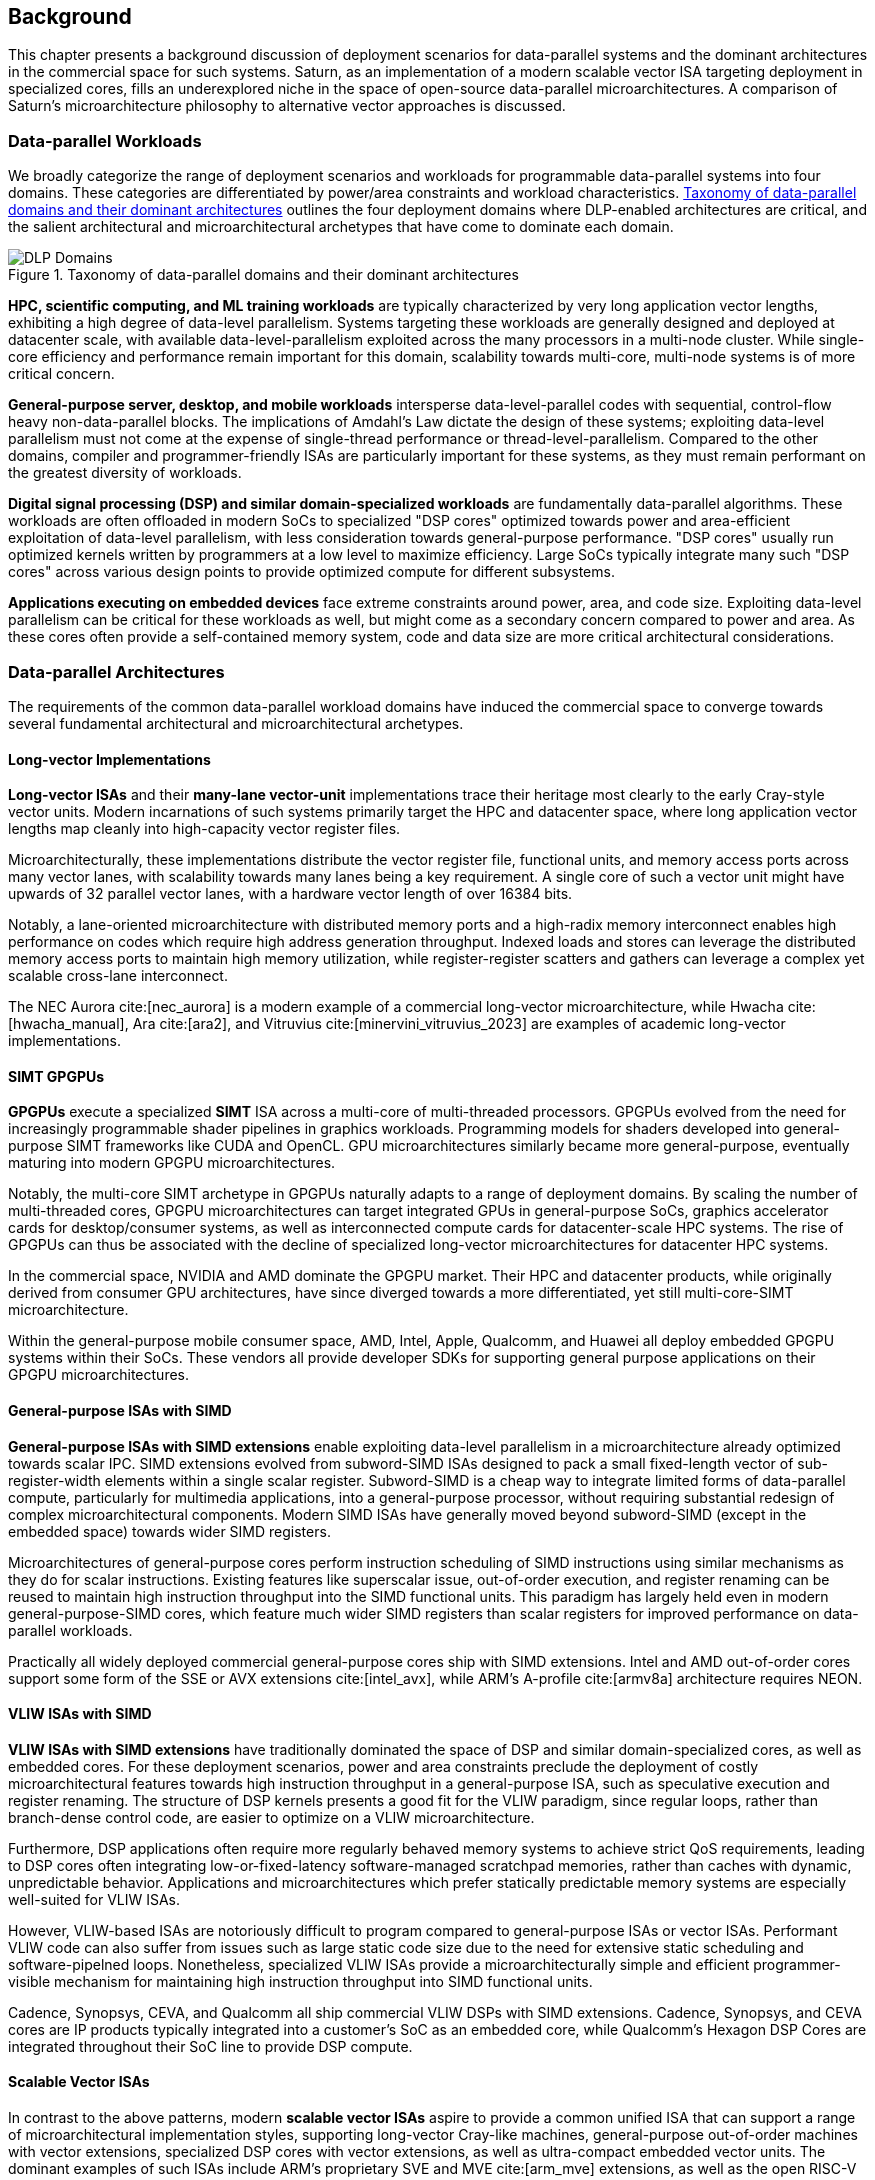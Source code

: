 <<<
[[background]]
==  Background

This chapter presents a background discussion of deployment scenarios for data-parallel systems and the dominant architectures in the commercial space for such systems.
Saturn, as an implementation of a modern scalable vector ISA targeting deployment in specialized cores, fills an underexplored niche in the space of open-source data-parallel microarchitectures.
A comparison of Saturn's microarchitecture philosophy to alternative vector approaches is discussed.

=== Data-parallel Workloads

We broadly categorize the range of deployment scenarios and workloads for programmable data-parallel systems into four domains.
These categories are differentiated by power/area constraints and workload characteristics.
<<taxonomy>> outlines the four deployment domains where DLP-enabled architectures are critical, and the salient architectural and microarchitectural archetypes that have come to dominate each domain.


[.text-center]
[#taxonomy]
.Taxonomy of data-parallel domains and their dominant architectures
image::diag/domains.png[DLP Domains,align=center,title-align=center]


//[discrete]
//==== HPC, Scientific Computing, and Datacenter ML

*HPC, scientific computing, and ML training workloads* are typically characterized by very long application vector lengths, exhibiting a high degree of data-level parallelism.
Systems targeting these workloads are generally designed and deployed at datacenter scale, with available data-level-parallelism exploited across the many processors in a multi-node cluster.
While single-core efficiency and performance remain important for this domain, scalability towards multi-core, multi-node systems is of more critical concern.


//[discrete]
//==== General-purpose Server, Desktop, and Mobile

*General-purpose server, desktop, and mobile workloads* intersperse data-level-parallel codes with sequential, control-flow heavy non-data-parallel blocks.
The implications of Amdahl's Law dictate the design of these systems; exploiting data-level parallelism must not come at the expense of single-thread performance or thread-level-parallelism.
Compared to the other domains, compiler and programmer-friendly ISAs are particularly important for these systems, as they must remain performant on the greatest diversity of workloads.

//[discrete]
//==== Digital Signal Processing and Domain-Specific Workloads

*Digital signal processing (DSP) and similar domain-specialized workloads* are fundamentally data-parallel algorithms.
These workloads are often offloaded in modern SoCs to specialized "DSP cores" optimized towards power and area-efficient exploitation of data-level parallelism, with less consideration towards general-purpose performance.
"DSP cores" usually run optimized kernels written by programmers at a low level to maximize efficiency. 
Large SoCs typically integrate many such "DSP cores" across various design points to provide optimized compute for different subsystems.
//To meet the application QoS requirements and system-wide power/area requirements, these cores must target extreme power and area efficiency while maintaining high utilization of SIMD functional units.

//[discrete]
//==== Embedded

*Applications executing on embedded devices* face extreme constraints around power, area, and code size.
Exploiting data-level parallelism can be critical for these workloads as well, but might come as a secondary concern compared to power and area.
As these cores often provide a self-contained memory system, code and data size are more critical architectural considerations.

=== Data-parallel Architectures

The requirements of the common data-parallel workload domains have induced the commercial space to converge towards several fundamental architectural and microarchitectural archetypes.

==== Long-vector Implementations

*Long-vector ISAs* and their *many-lane vector-unit* implementations trace their heritage most clearly to the early Cray-style vector units.
Modern incarnations of such systems primarily target the HPC and datacenter space, where long application vector lengths map cleanly into high-capacity vector register files.

Microarchitecturally, these implementations distribute the vector register file, functional units, and memory access ports across many vector lanes, with scalability towards many lanes being a key requirement.
A single core of such a vector unit might have upwards of 32 parallel vector lanes, with a hardware vector length of over 16384 bits.

Notably, a lane-oriented microarchitecture with distributed memory ports and a high-radix memory interconnect enables high performance on codes which require high address generation throughput.
Indexed loads and stores can leverage the distributed memory access ports to maintain high memory utilization, while register-register scatters and gathers can leverage a complex yet scalable cross-lane interconnect.

The NEC Aurora cite:[nec_aurora] is a modern example of a commercial long-vector microarchitecture, while Hwacha cite:[hwacha_manual], Ara cite:[ara2], and Vitruvius cite:[minervini_vitruvius_2023] are examples of academic long-vector implementations.


==== SIMT GPGPUs

*GPGPUs* execute a specialized *SIMT* ISA across a multi-core of multi-threaded processors.
GPGPUs evolved from the need for increasingly programmable shader pipelines in graphics workloads.
Programming models for shaders developed into general-purpose SIMT frameworks like CUDA and OpenCL.
GPU microarchitectures similarly became more general-purpose, eventually maturing into modern GPGPU microarchitectures.

Notably, the multi-core SIMT archetype in GPGPUs naturally adapts to a range of deployment domains.
By scaling the number of multi-threaded cores, GPGPU microarchitectures can target integrated GPUs in general-purpose SoCs, graphics accelerator cards for desktop/consumer systems, as well as interconnected compute cards for datacenter-scale HPC systems.
The rise of GPGPUs can thus be associated with the decline of specialized long-vector microarchitectures for datacenter HPC systems.

In the commercial space, NVIDIA and AMD dominate the GPGPU market.
Their HPC and datacenter products, while originally derived from consumer GPU architectures, have since diverged towards a more differentiated, yet still multi-core-SIMT microarchitecture.

Within the general-purpose mobile consumer space, AMD, Intel, Apple, Qualcomm, and Huawei all deploy embedded GPGPU systems within their SoCs.
These vendors all provide developer SDKs for supporting general purpose applications on their GPGPU microarchitectures.

==== General-purpose ISAs with SIMD

*General-purpose ISAs with SIMD extensions* enable exploiting data-level parallelism in a microarchitecture already optimized towards scalar IPC.
SIMD extensions evolved from subword-SIMD ISAs designed to pack a small fixed-length vector of sub-register-width elements within a single scalar register.
Subword-SIMD is a cheap way to integrate limited forms of data-parallel compute, particularly for multimedia applications, into a general-purpose processor, without requiring substantial redesign of complex microarchitectural components.
Modern SIMD ISAs have generally moved beyond subword-SIMD (except in the embedded space) towards wider SIMD registers.

Microarchitectures of general-purpose cores perform instruction scheduling of SIMD instructions using similar mechanisms as they do for scalar instructions.
Existing features like superscalar issue, out-of-order execution, and register renaming can be reused to maintain high instruction throughput into the SIMD functional units.
This paradigm has largely held even in modern general-purpose-SIMD cores, which feature much wider SIMD registers than scalar registers for improved performance on data-parallel workloads.

Practically all widely deployed commercial general-purpose cores ship with SIMD extensions.
Intel and AMD out-of-order cores support some form of the SSE or AVX extensions cite:[intel_avx], while ARM's A-profile cite:[armv8a] architecture requires NEON.

==== VLIW ISAs with SIMD

*VLIW ISAs with SIMD extensions* have traditionally dominated the space of DSP and similar domain-specialized cores, as well as embedded cores.
For these deployment scenarios, power and area constraints preclude the deployment of costly microarchitectural features towards high instruction throughput in a general-purpose ISA, such as speculative execution and register renaming.
The structure of DSP kernels presents a good fit for the VLIW paradigm, since regular loops, rather than branch-dense control code, are easier to optimize on a VLIW microarchitecture.

Furthermore, DSP applications often require more regularly behaved memory systems to achieve strict QoS requirements, leading to DSP cores often integrating low-or-fixed-latency software-managed scratchpad memories, rather than caches with dynamic, unpredictable behavior.
Applications and microarchitectures which prefer statically predictable memory systems are especially well-suited for VLIW ISAs.

However, VLIW-based ISAs are notoriously difficult to program compared to general-purpose ISAs or vector ISAs.
Performant VLIW code can also suffer from issues such as large static code size due to the need for extensive static scheduling and software-pipelned loops.
Nonetheless, specialized VLIW ISAs provide a microarchitecturally simple and efficient programmer-visible mechanism for maintaining high instruction throughput into SIMD functional units.

Cadence, Synopsys, CEVA, and Qualcomm all ship commercial VLIW DSPs with SIMD extensions.
Cadence, Synopsys, and CEVA cores are IP products typically integrated into a customer's SoC as an embedded core, while Qualcomm's Hexagon DSP Cores are integrated throughout their SoC line to provide DSP compute.

==== Scalable Vector ISAs

In contrast to the above patterns, modern *scalable vector ISAs* aspire to provide a common unified ISA that can support a range of microarchitectural implementation styles, supporting long-vector Cray-like machines, general-purpose out-of-order machines with vector extensions, specialized DSP cores with vector extensions, as well as ultra-compact embedded vector units.
The dominant examples of such ISAs include ARM's proprietary SVE and MVE cite:[arm_mve] extensions, as well as the open RISC-V Vector extension cite:[vector_extension].

Existing academic implementations of RVV have broadly targeted the HPC and general-purpose deployment scenarios with long-vector or out-of-order-core-integrated microarchitectures.
Compared to most prior academic implementations, Saturn targets DSP and domain-specialized cores, and represents a class of designs we call *"short-vector"*.

Existing open-source "short-vector" implementations like Spatz cite:[spatz], Vicuna cite:[vicuna], and RISCV2 cite:[patsidis_risc-v2_2020] require either register-renaming or constricted memory systems.
RISCV2 requires register-renaming, while Spatz and Vicuna assume a low-latency memory system.
Vicuna further requires a global stall to adapt to variable memory latencies.
Unlike these designs, Saturn demonstrates that a "short-vector" design can achieve high performance and efficiency without any architectural or microarchitectural sacrifices.


//Saturn demonstrates that these "short-vector" designs, without the lane-distributed microarchitecture of the long-vector units, can still retain high performance and efficiency for vector kernels.
//Notably, Saturn also demonstrates that these "short-vector" designs do not need to sacrifice any fundamental requirements of modern vector ISAs to be performant, compact, and efficient.


=== The RISC-V Vector ISA

The RISC-V Vector ISA is the standard extension in RISC-V for exploiting data-level parallelism.
A full discussion of the ISA design can be found in its specification cite:[vector_extension].
This section highlights several properties of RVV that pose notable challenges to implementation or distinguish it from other vector ISAs.


==== Dynamic Vector Type and Length

Stripmine loops in RVV use `vset` instructions to dynamically adjust vector configuration state in the body of the loops.
These instructions set the dynamic `vl` vector length register in addition to the `vtype` register, which sets the element width, register grouping, and mask/tail agnosticity for subsequent operations.

A naive implementation of RVV might treat the `vtype` as a single system-wide register, owing to its effect on the behavior of many components of the vector datapath.
However, such an approach would substantially degrade performance, as `vset` is used in the inner loops of vector kernels to effect stripmining or to enable mixed-precision kernels.

As a result, performant implementations must maintain copies of the `vtype` and `vl` registers, instead of maintaining a single global status.
Since neither `vtype` nor `vl` require many bits to encode, this state can be renamed into a control bundle that propagates alongside each vector instruction in the datapath.

Furthermore, since `vtype` and `vl` affect the generation of precise faults by vector memory instructions, it is insufficient to update these registers only at commit, since precise faults must be generated ahead of commit.
Doing so would introduce an interlock between a `vset` and a subsequent vector memory operation, which must stall until the `vset` commits before using the updated `vtype`/`vl` to check for precise faults.
Instead, performant scalar core implementations should bypass updates of `vtype` and `vset` to an early stage in the pipeline.


==== Memory Disambiguation

RVV mandates that vector memory operations appear to execute in instruction order with respect to *all* other instructions on the same hart, including scalar memory instructions.
While an alternative ISA design may have relaxed this ordering requirement, such an approach would necessitate costly and precise programmer-inserted fences to enforce scalar-vector memory ordering.

This requirement for scalar-vector memory disambiguation poses a challenge to decoupled post-commit vector unit implementations, in which vector loads and stores might run behind scalar loads and stores.
Stalling scalar loads and stores until the vector loads and stores drain could have costly implications on kernels which naturally would benefit from overlapping scalar and vector memory operations.
For instance, in an input-stationary matrix multiplication, the inner loop streams across scalar loads of an input tile and vector loads and stores of the output.
This kernel would naturally require efficient scalar-vector memory disambiguation.

Performant implementations should allow concurrent execution of scalar and vector memory operations by performing precise early-stage memory disambiguation of vector memory accesses.


==== Precise Faults

RVV mandates precise faults for vector memory operations.
Faulting vector loads and stores must execute up until the element which causes the fault, report the element index that generated the fault, and block commit of any younger scalar or vector instructions.
This implies that implementations must check for precise faults ahead of commit.

However, offloading address generation entirely ahead of-commit would have significant negative performance consequences, as this would stall unrelated scalar instructions even in the common case where instructions do not fault.
Performant implementations should expediently commit vector memory instructions in the common case where they do not fault, and only interlock the scalar core in the uncommon case where a fault is present.


==== Vector Register Grouping

The `LMUL` (length multiplier) register grouping field of `vtype` enables grouping consecutive vector registers into a single longer vector register.
In addition to enabling mixed-precision operations, this feature allows kernels that do not induce vector register pressure to access an effectively longer hardware vector length.
Generally, performance programmers for RISC-V will use this feature to reduce the dynamic instruction count of their loops and potentially improve the utilization of hardware compute resources.
For example, vector `memcpy` induces no register pressure and can trivially set a high `LMUL` to reduce dynamic instruction count.

Thus, implementations should not penalize code which uses high `LMUL` to reduce instruction fetch pressure.
The general intuition around vector code should be to use the highest `LMUL` setting while avoiding register spills.
Implementations should should strive to support this intuition.

One tempting approach to implementing register grouping behavior would be to crack `LMUL > 1` instructions early in the pipeline and implement the backend instruction scheduling around `LMUL = 1`.
While this strategy is straightforward to implement as it simplifies the instruction scheduling, it may cause performance issues due to pressure on datapath scheduling resources from the many micro-ops generated by cracked high-`LMUL` instructions.
Alternatively, the addition of queueing resources to reduce this pressure would add significant area and power overhead.


==== Segmented Memory Instructions

Segmented memory instructions enable a "transpose" of an "array-of-structs" data representation in memory into a "struct-of-arrays" in consecutive vector registers.
Such instructions, while very complex behaviorally, are fundamental to many algorithms and datatypes.
For instance, complex numbers and image pixel data are conventionally stored in memory as "arrays-of-structs".
//Segmented memory access instructions can also be used to perform on-the-fly reformatting into vector registers.

These instructions can significantly reduce programmer burden, and thus performant RVV implementations should not impose an excess performance overhead from their execution.
Vector code which uses these memory operations to reduce dynamic instruction count should perform no worse than the equivalent code which explicitly transforms the data over many vector instructions.

=== Short-Vector Execution

Saturn's instruction scheduling mechanism differentiates it from the relevant comparable archetypes for data-parallel microarchitectures.
Fundamentally, Saturn relies on efficient dynamic scheduling of short-chime short-vectors, without relying on costly register renaming.
When `LMUL` is short (1 or 2), vector chimes may be only 2-4 cycles long, requiring higher throughput scheduling than a long-chime machine.

[.text-center]
[#short]
.Pipeline diagram of instruction execution with short vector lengths, zero dead time, limited out-of-order execution, and chaining. Instructions in the `X` and `M` pipelines can execute out-of-order w.r.t. each other.
image::diag/short-vectors.png[Saturn Pipeline,width=50%,align=center,title-align=center]

<<short>> depicts a simplified pipeline visualization of a short vector loop, consisting of a load and dependent arithmetic instruction, executing on a simplified Saturn-like short-vector datapath.
In this example, each vector chime is 2 cycles.

A short-vector machine should fully saturate both the arithmetic and memory pipelines with such short vector lengths and chimes.
Instruction throughput requirements are moderate, but can still be fulfilled with a modest superscalar in-order scalar core.
Notably, some degree of out-of-order execution, beyond just chaining, is necessary to enable saturating both the memory and arithmetic pipelines.

[.text-center]
[#short-dead]
.Pipeline diagram of instruction execution with short vector lengths, 1-cycle dead time, limited out-of-order execution, and chaining. Instructions in the `X` and `M` pipelines can execute out-of-order w.r.t. each other.
image::diag/short-vectors-dead.png[Saturn Dead Time Pipeline,width=55%,align=center,title-align=center]

<<short-dead>> highlights the importance of zero dead time for short-vector microarchitectures.
Unlike in <<short>>, the machine in this example has 1-cycle dead time for each functional unit, perhaps due to an inefficiency in freeing structural resources as instructions are sequenced.
Notably, a single cycle of dead time in a short-chime machine substantially degrades the utilizations of the datapaths, as the dead time cannot be amortized. 

[.text-center]
[#short-inorder]
.Pipeline diagram of instruction execution with short vector lengths, zero-cycle dead time, strict in-order execution, and chaining. Instructions in the `X` and `M` pipelines must begin execution in-order.
image::diag/short-vectors-in-order.png[Saturn In-order Pipeline,width=60%,align=center,title-align=center]

<<short-inorder>> highlights the importance of limited out-of-order execution for short-vector microarchitectures like Saturn.
Unlike in <<short>>, the machine in this example requires the instructions to enter the datapath in-order.
Requiring strict in-order execution would substantially degrade performance for suboptimally scheduled vector code.
Despite the same zero-cycle dead time, the restriction on in-order execution prevents the machine from aggressively issuing instructions to hide the latency in the M pipe.


==== Compared to Long-Vector Units

Long-vector microarchitectures feature very-long-vector-lengths distributed across many parallel vector lanes.
Such implementations typically store their vector register files in dense lane-distributed SRAM banks.

Given the very long vector lengths, vector instructions are executed in a deeply temporal manner, even across many parallel vector lanes.
Thus, instruction throughput is less critical for maintaining high utilization of functional units.
Instead, long-vector microarchitectures typically derive efficiency and high utilization by amortizing overheads over fewer long-chime inflight instructions.

[.text-center]
[#long]
.Pipeline diagram of instruction execution in a deeply-temporal long-vector machine with zero dead time.
image::diag/long-vectors.png[Long-vector Pipeline,width=900,align=center,title-align=center]

<<long>> shows an example pipeline diagram of a vector loop in a deeply temporal long-vector machine.
Unlike in the short-vector example in <<short>>, Instruction throughput requirements are minimal and strict in-order execution is sufficient for maintaining high utilization of the datapaths.

[.text-center]
[#long-dead]
.Pipeline diagram of instruction execution in a deeply-temporal long-vector machine with 1-cycle dead time.
image::diag/long-vectors-dead.png[Long-vector Pipeline,width=900,align=center,title-align=center]

<<long-dead>> highlights how dead time in a deeply-temporal vector-unit is amortized over many cycles of temporal execution per instruction.
This contrasts with the Saturn-like short-vector machine, in which short chimes cannot hide dead time.

For DSP deployments, the long-vectors paradigm is particularly ill-suited when compared to short-vectors Saturn-like cores.

 * Many DSP applications feature short and/or widely varying application vector lengths. This makes it difficult for long-vector machines to effectively utilize their resources as it precludes deep temporal execution. Short-vector machines can achieve higher utilization on these shorter application vector lengths.
 * Short-vector machines use an inherently lower capacity vector register file, which has positive implications in terms of silicon area and power consumption.
 * Short-vector machines can still reduce IPC requirements and dynamic instruction counts on applications with long vector lengths by leveraging the register grouping capabilities of modern vector ISAs.


==== Compared to General-purpose SIMD Cores

SIMD datapaths in general-purpose cores are typically deeply integrated into the scalar instruction execution pipeline.
In these designs, existing capabilities for out-of-order execution, speculative execution, superscalar fetch, and register renaming are leveraged to maximize SIMD datapath utilization.
While these features are costly in power and area, they are fundamental necessary components of modern general-purpose cores, and thus are also leveraged when executing SIMD code.

[.text-center]
[#ooo]
.Pipeline diagram of instruction execution in an out-of-order SIMD machine.
image::diag/ooo-simd.png[OOO SIMD Pipeline,width=40%,align=center,title-align=center]


<<ooo>> depicts an example pipeline diagram of a SIMD loop in an out-of-order core with SIMD extensions.
Notably, as these machines are typically designed with single-chime instruction execution, high instruction throughput is necessary to maintain high utilization of multiple datapaths.
Furthermore, register renaming is required to enable execution past the WAW and WAR hazards in this example loop.

Unlike these cores, a Saturn-like short-vector design does not rely on costly features like high-throughput instruction fetch, out-of-order execution, or speculative execution, or register-renaming.
Efficient scheduling of short-chime vector instructions with a limited capability for out-of-order execution is sufficient for maintaining datapath utilization on memory workloads, even with a minimal in-order scalar core.
//Efficient and precise vector operation scheduling, rather than high instruction throughput, is key to maintaining SIMD datapath utilization.


==== Compared to VLIW + SIMD DSP Cores

VLIW cores with SIMD extensions also rely on high-throughput instruction fetch for performance through VLIW instruction encodings.
VLIW instructions enable low-cost, low-complexity superscalar fetch and provide the programmer with precise control over instruction scheduling.

[.text-center]
[#vliw]
.Pipeline diagram of instruction execution in a VLIW SIMD machine, executing a software-pipelined loop.
image::diag/vliw-simd.png[VLIW SIMD Pipeline,width=60%,align=center,title-align=center]

<<vliw>> depicts an example software-pipelined loop executing on a VLIW-SIMD machine.
While VLIW instruction encodings effectively provide high operation throughput to the datapath, leveraging them typically requires precisely optimized static scheduling, such as with extensive loop unrolling and software-pipelining.
Notably, the verbose prologue and epilogue sections of such loops inflate the code size beyond what a normal vector or scalar loop would require.

Unlike SIMD datapaths in VLIW cores, a Saturn-like short-vector design does not require the high instruction throughput of VLIW fetch.
A short-vector machine's more aggressive capability for dynamic instruction scheduling also diminishes the need for precisely scheduled microarchitecture-aware code, compared to VLIW-SIMD designs.
